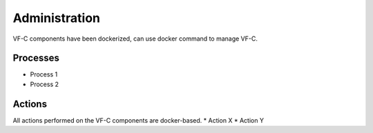 .. This work is licensed under a Creative Commons Attribution 4.0 International License.
.. http://creativecommons.org/licenses/by/4.0


Administration
--------------
VF-C components have been dockerized, can use docker command to manage VF-C.


Processes
+++++++++
* Process 1
* Process 2

Actions
+++++++
All actions performed on the VF-C components are docker-based.
* Action X
* Action Y

